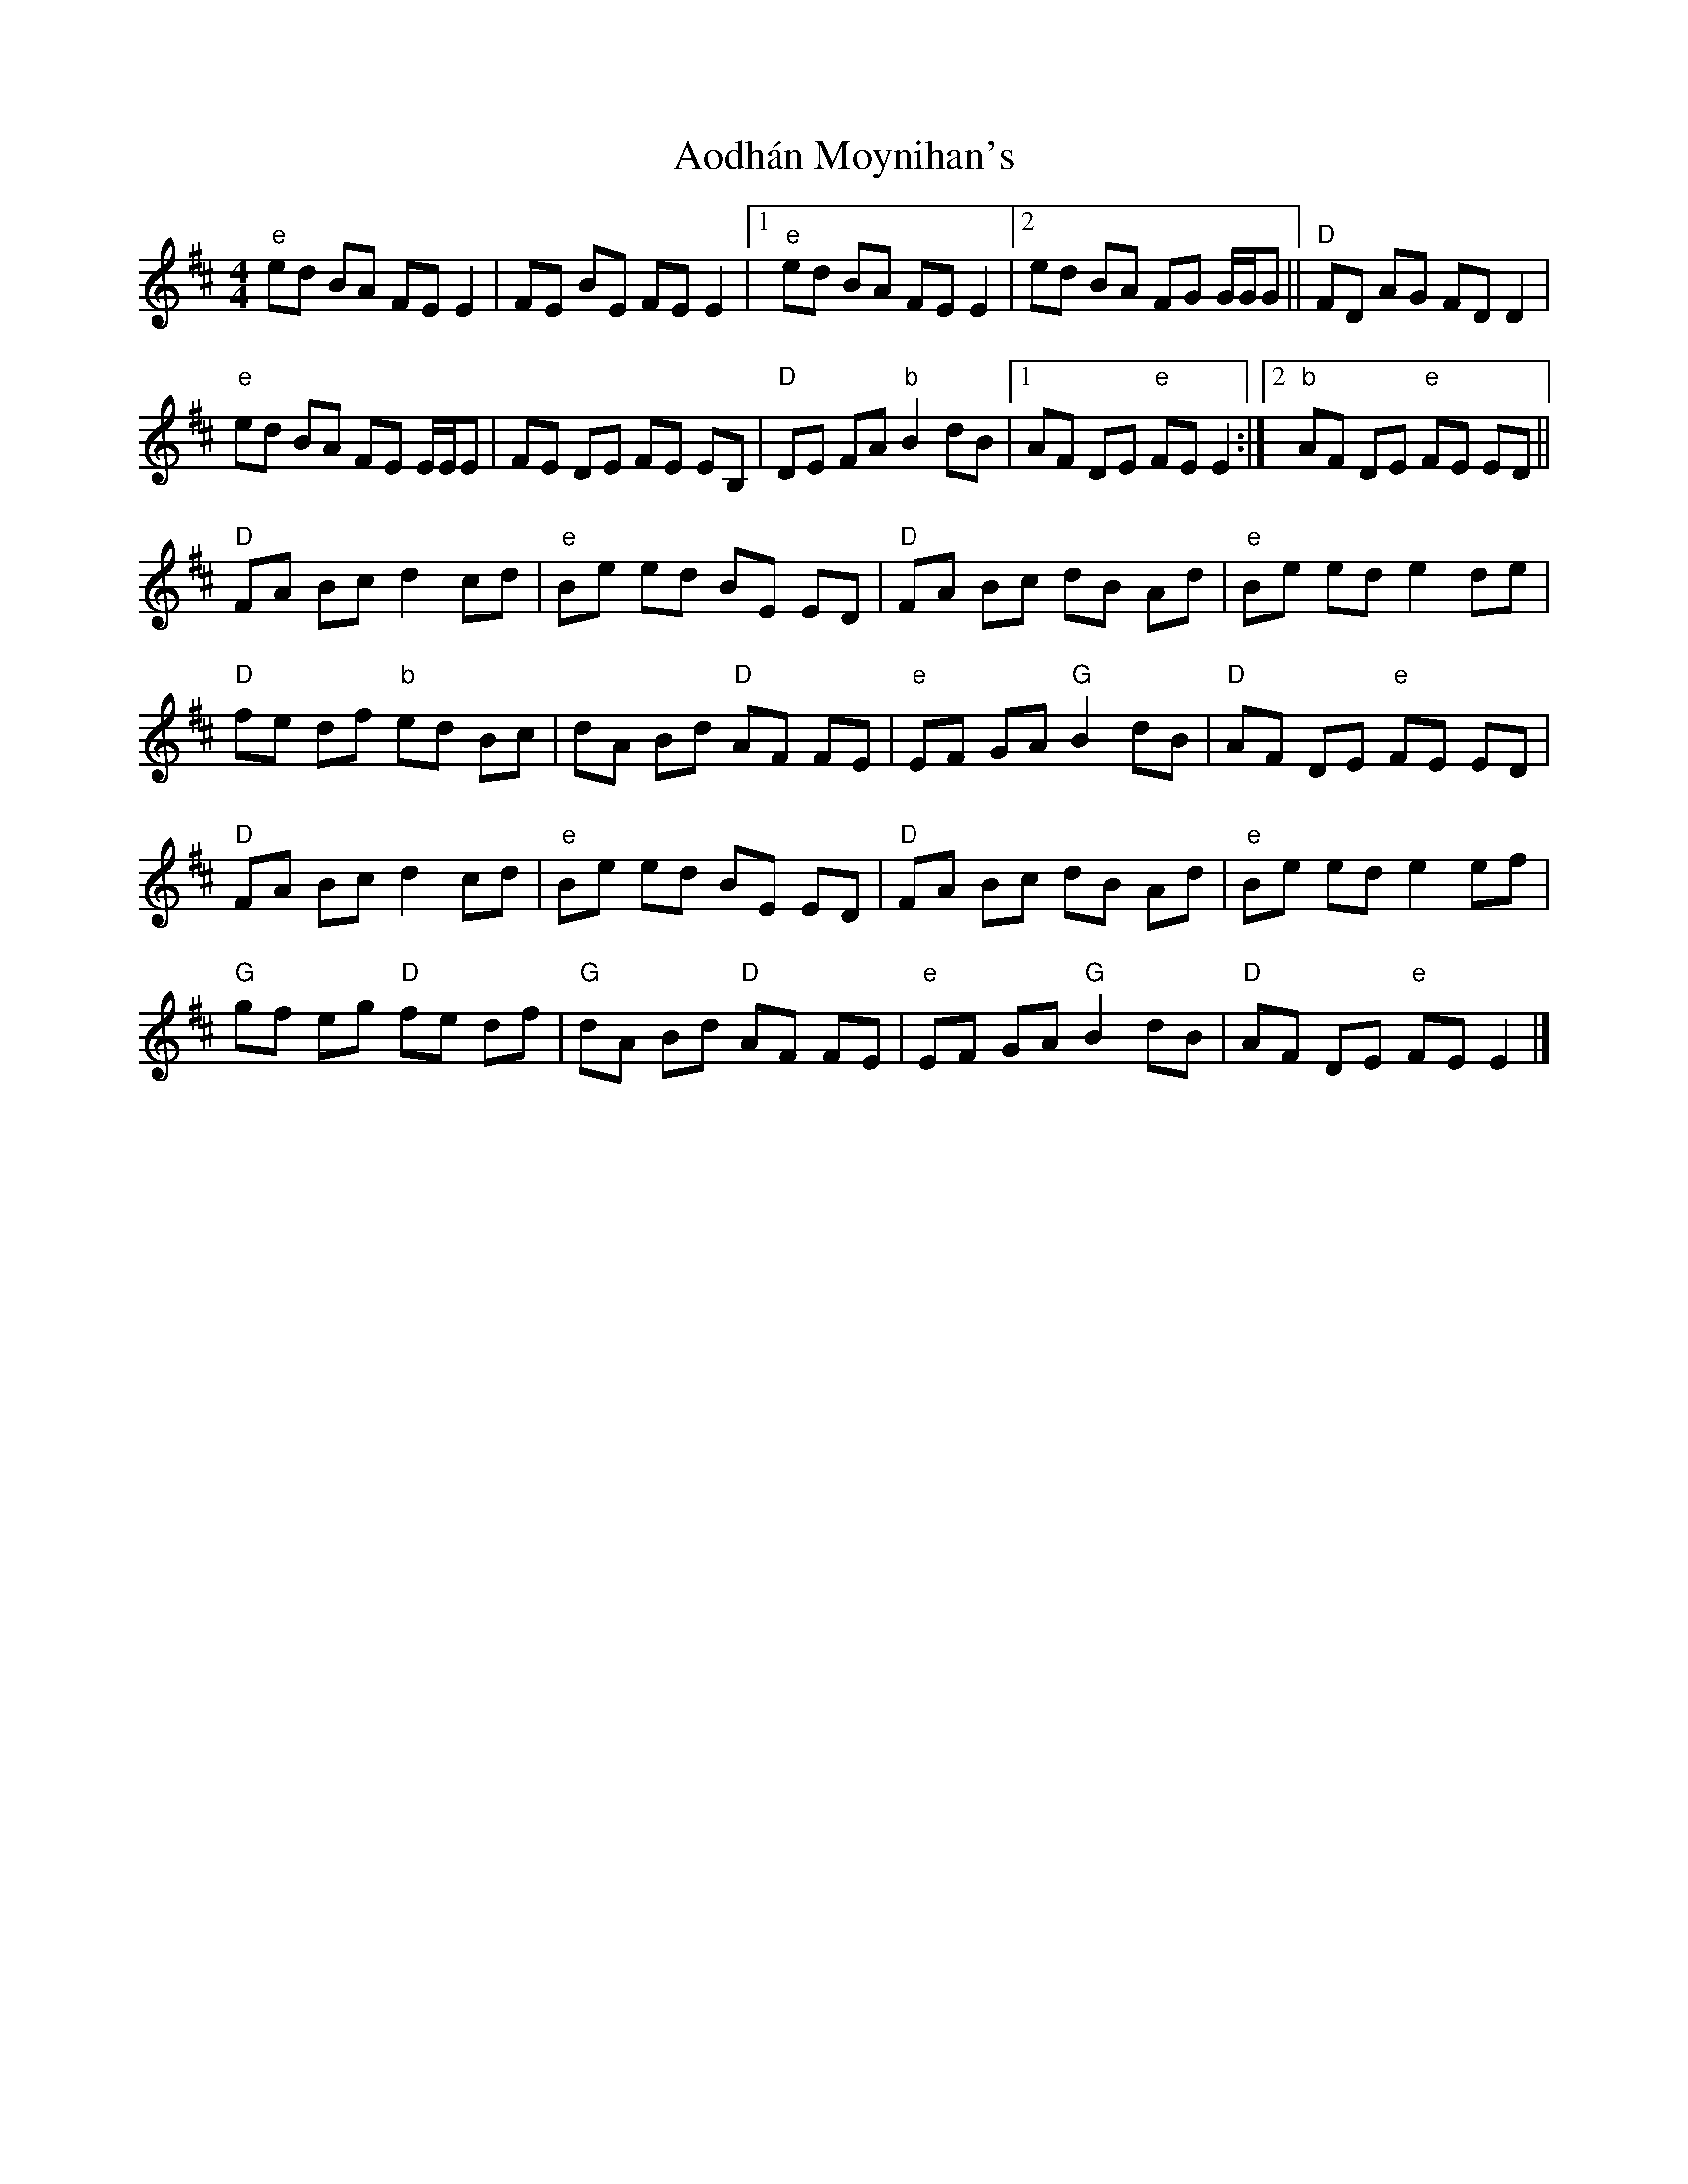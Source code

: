 X: 1
T: Aodhán Moynihan's
Z: clormac
S: https://thesession.org/tunes/14340#setting26234
R: reel
M: 4/4
L: 1/8
K: Edor
"e"ed BA FE E2 | FE BE FE E2 |1 "e"ed BA FE E2 |2 ed BA FG G/G/G || "D"FD AG FD D2 |
"e"ed BA FE E/E/E | FE DE FE EB, | "D"DE FA "b"B2 dB |1 AF DE "e"FE E2 :|2 "b"AF DE "e"FE ED ||
"D"FA Bc d2 cd |"e"Be ed BE ED | "D"FA Bc dB Ad | "e"Be ed e2 de |
"D"fe df "b"ed Bc | dA Bd "D"AF FE |"e"EF GA "G"B2 dB | "D"AF DE "e"FE ED |
"D"FA Bc d2 cd | "e"Be ed BE ED | "D"FA Bc dB Ad | "e"Be ed e2 ef |
"G"gf eg "D"fe df | "G"dA Bd "D"AF FE | "e"EF GA "G"B2 dB | "D"AF DE "e"FE E2 |]
